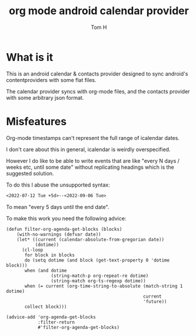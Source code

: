 #+TITLE: org mode android calendar provider
#+AUTHOR: Tom H

* What is it

This is an android calendar & contacts provider designed to sync android's contentproviders with some flat files.

The calendar provider syncs with org-mode files, and the contacts provider with some arbitrary json format.

* Misfeatures

Org-mode timestamps can't represent the full range of icalendar dates.

I don't care about this in general, icalendar is weirdly overspecified.

However I do like to be able to write events that are like "every N days / weeks etc, until some date" without replicating headings which is the suggested solution.

To do this I abuse the unsupported syntax:

#+begin_src org
  <2022-07-12 Tue +5d>--<2022-09-06 Tue>
#+end_src

To mean "every 5 days until the end date".

To make this work you need the following advice:

#+begin_src elisp
(defun filter-org-agenda-get-blocks (blocks)
    (with-no-warnings (defvar date))
    (let* ((current (calendar-absolute-from-gregorian date))
           (dotime))
      (cl-loop
       for block in blocks
       do (setq dotime (and block (get-text-property 0 'dotime block)))
       when (and dotime
                 (string-match-p org-repeat-re dotime)
                 (string-match org-ts-regexp dotime))
       when (= current (org-time-string-to-absolute (match-string 1 dotime)
                                                    current
                                                    'future))
       collect block)))

(advice-add 'org-agenda-get-blocks
            :filter-return
            #'filter-org-agenda-get-blocks)
#+end_src

